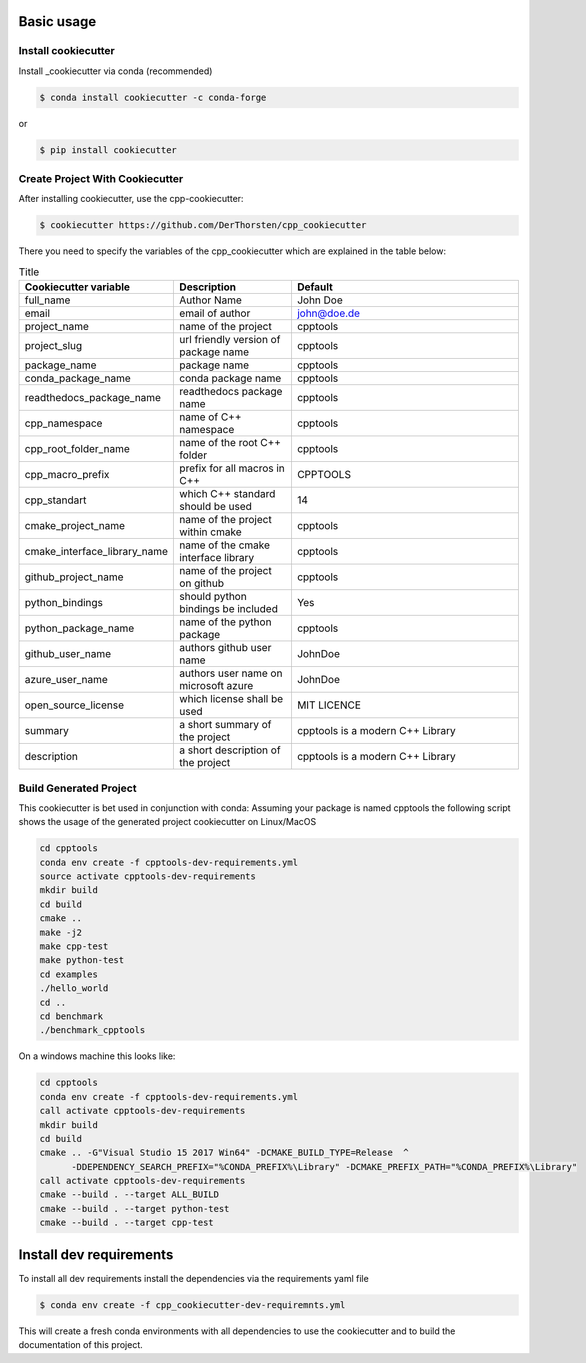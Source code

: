 Basic usage
===========

Install cookiecutter
**********************
Install _cookiecutter via conda (recommended)

.. code-block:: shell

    $ conda install cookiecutter -c conda-forge

or

.. code-block:: shell

    $ pip install cookiecutter

Create Project With Cookiecutter
********************************************

After installing cookiecutter, use the cpp-cookiecutter:

.. code-block:: shell

    $ cookiecutter https://github.com/DerThorsten/cpp_cookiecutter

There you need to specify the variables of the cpp_cookiecutter which are explained
in the table below:

.. list-table:: Title
   :widths: 25 25 50
   :header-rows: 1

   * - Cookiecutter variable
     - Description
     - Default
   * - full_name
     - Author Name
     - John Doe
   * - email                        
     - email of author
     - john@doe.de
   * - project_name                 
     - name of the project
     - cpptools
   * - project_slug                 
     - url friendly version of package name
     - cpptools
   * - package_name                 
     - package name
     - cpptools
   * - conda_package_name           
     - conda package name
     - cpptools
   * - readthedocs_package_name     
     - readthedocs package name
     - cpptools
   * - cpp_namespace                
     - name of C++ namespace
     - cpptools
   * - cpp_root_folder_name         
     - name of the root C++ folder 
     - cpptools
   * - cpp_macro_prefix             
     - prefix for all macros in C++
     - CPPTOOLS
   * - cpp_standart                 
     - which C++ standard should be used
     - 14
   * - cmake_project_name           
     - name of the project within cmake
     - cpptools
   * - cmake_interface_library_name 
     - name of the cmake interface library
     - cpptools
   * - github_project_name          
     - name of the project on github
     - cpptools
   * - python_bindings              
     - should python bindings be included
     - Yes
   * - python_package_name          
     - name of the python package
     - cpptools
   * - github_user_name             
     - authors github user name
     - JohnDoe
   * - azure_user_name              
     - authors user name on microsoft azure
     - JohnDoe
   * - open_source_license          
     - which license shall be used
     - MIT LICENCE
   * - summary                      
     - a short summary of the project
     - cpptools is a modern C++ Library
   * - description                  
     - a short description of the project
     - cpptools is a modern C++ Library   


Build Generated Project
********************************************

This cookiecutter is bet used in conjunction with conda:
Assuming your package is named cpptools the following script
shows the usage of the generated project cookiecutter on Linux/MacOS

.. code-block:: shell

    cd cpptools
    conda env create -f cpptools-dev-requirements.yml
    source activate cpptools-dev-requirements
    mkdir build
    cd build
    cmake ..
    make -j2
    make cpp-test
    make python-test
    cd examples
    ./hello_world
    cd ..
    cd benchmark
    ./benchmark_cpptools


On a windows machine this looks like:

.. code-block:: shell

    cd cpptools
    conda env create -f cpptools-dev-requirements.yml
    call activate cpptools-dev-requirements
    mkdir build
    cd build
    cmake .. -G"Visual Studio 15 2017 Win64" -DCMAKE_BUILD_TYPE=Release  ^
          -DDEPENDENCY_SEARCH_PREFIX="%CONDA_PREFIX%\Library" -DCMAKE_PREFIX_PATH="%CONDA_PREFIX%\Library"
    call activate cpptools-dev-requirements
    cmake --build . --target ALL_BUILD
    cmake --build . --target python-test
    cmake --build . --target cpp-test

Install dev requirements
=========================

To install all dev requirements install the dependencies via the requirements yaml file

.. code-block:: shell

    $ conda env create -f cpp_cookiecutter-dev-requiremnts.yml

This will create a fresh conda environments with all dependencies to use the cookiecutter and 
to build the documentation of this project.